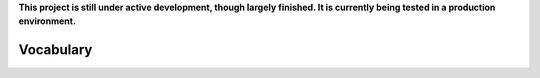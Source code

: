 **This project is still under active development, though largely finished. It is currently being tested in a production environment.**


Vocabulary
----------

